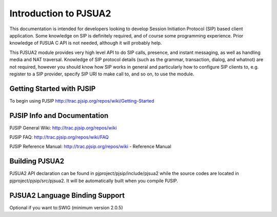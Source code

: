 

Introduction to PJSUA2
*******************************
This documentation is intended for developers looking to develop Session Initiation Protocol (SIP) based client application. Some knowledge on SIP is definitely required, and of course some programming experience. Prior knowledge of PJSUA C API is not needed, although it will probably help.

This PJSUA2 module provides very high level API to do SIP calls, presence, and instant messaging, as well as handling media and NAT traversal. Knowledge of SIP protocol details (such as the grammar, transaction, dialog, and whatnot) are not required, however you should know how SIP works in general and particularly how to configure SIP clients to, e.g. register to a SIP provider, specify SIP URI to make call to, and so on, to use the module.

Getting Started with PJSIP
==============================
To begin using PJSIP
http://trac.pjsip.org/repos/wiki/Getting-Started

PJSIP Info and Documentation
================================
PJSIP General Wiki:
http://trac.pjsip.org/repos/wiki

PJSIP FAQ:
http://trac.pjsip.org/repos/wiki/FAQ

PJSIP Reference Manual:
http://trac.pjsip.org/repos/wiki - Reference Manual

Building PJSUA2
=================
PJSUA2 API declaration can be found in pjproject/pjsip/include/pjsua2 while the source codes are located in pjproject/pjsip/src/pjsua2. It will be automatically built when you compile PJSIP.

PJSUA2 Language Binding Support
===================================
Optional if you want to:
​SWIG (minimum version 2.0.5)

